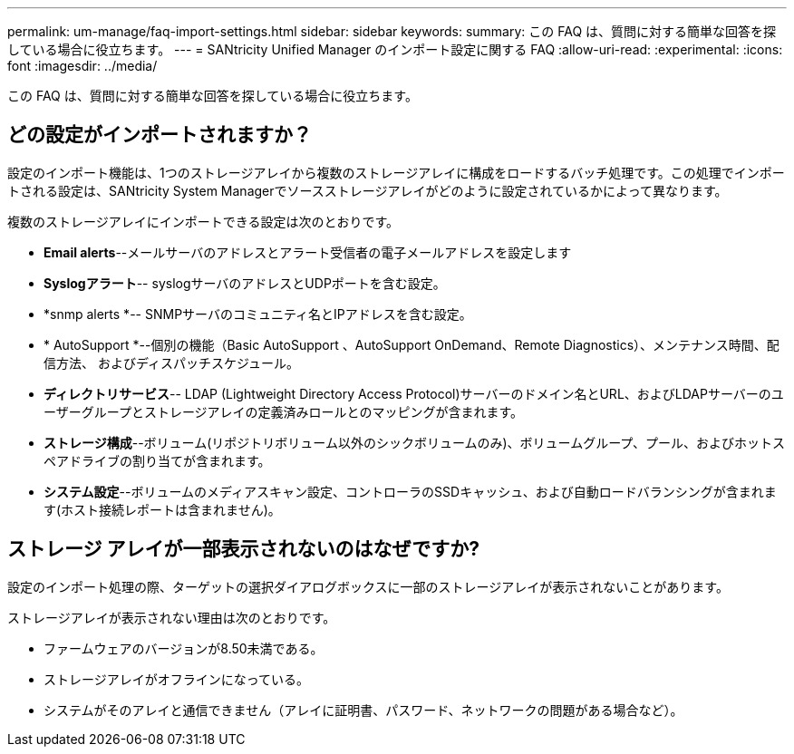 ---
permalink: um-manage/faq-import-settings.html 
sidebar: sidebar 
keywords:  
summary: この FAQ は、質問に対する簡単な回答を探している場合に役立ちます。 
---
= SANtricity Unified Manager のインポート設定に関する FAQ
:allow-uri-read: 
:experimental: 
:icons: font
:imagesdir: ../media/


[role="lead"]
この FAQ は、質問に対する簡単な回答を探している場合に役立ちます。



== どの設定がインポートされますか？

設定のインポート機能は、1つのストレージアレイから複数のストレージアレイに構成をロードするバッチ処理です。この処理でインポートされる設定は、SANtricity System Managerでソースストレージアレイがどのように設定されているかによって異なります。

複数のストレージアレイにインポートできる設定は次のとおりです。

* *Email alerts*--メールサーバのアドレスとアラート受信者の電子メールアドレスを設定します
* *Syslogアラート*-- syslogサーバのアドレスとUDPポートを含む設定。
* *snmp alerts *-- SNMPサーバのコミュニティ名とIPアドレスを含む設定。
* * AutoSupport *--個別の機能（Basic AutoSupport 、AutoSupport OnDemand、Remote Diagnostics）、メンテナンス時間、配信方法、 およびディスパッチスケジュール。
* *ディレクトリサービス*-- LDAP (Lightweight Directory Access Protocol)サーバーのドメイン名とURL、およびLDAPサーバーのユーザーグループとストレージアレイの定義済みロールとのマッピングが含まれます。
* *ストレージ構成*--ボリューム(リポジトリボリューム以外のシックボリュームのみ)、ボリュームグループ、プール、およびホットスペアドライブの割り当てが含まれます。
* *システム設定*--ボリュームのメディアスキャン設定、コントローラのSSDキャッシュ、および自動ロードバランシングが含まれます(ホスト接続レポートは含まれません)。




== ストレージ アレイが一部表示されないのはなぜですか?

設定のインポート処理の際、ターゲットの選択ダイアログボックスに一部のストレージアレイが表示されないことがあります。

ストレージアレイが表示されない理由は次のとおりです。

* ファームウェアのバージョンが8.50未満である。
* ストレージアレイがオフラインになっている。
* システムがそのアレイと通信できません（アレイに証明書、パスワード、ネットワークの問題がある場合など）。

